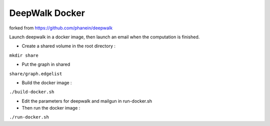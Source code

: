 ===============================
DeepWalk Docker
===============================
forked from https://github.com/phanein/deepwalk

Launch deepwalk in a docker image, then launch an email when the computation is finished.

* Create a shared volume in the root directory :
``mkdir share``

* Put the graph in shared
``share/graph.edgelist``

* Build the docker image :
``./build-docker.sh``

* Edit the parameters for deepwalk and mailgun in run-docker.sh

* Then run the docker image :
``./run-docker.sh``
